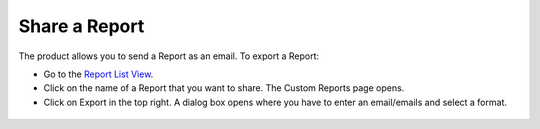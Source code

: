 Share a Report
==============

The product allows you to send a Report as an email. To export a Report:

-  Go to the `Report List View <#report-list-view>`__.

-  Click on the name of a Report that you want to share. The Custom
   Reports page opens.

-  Click on Export in the top right. A dialog box opens where you have
   to enter an email/emails and select a format.

.. _rf37:
.. figure:: https://s3-ap-southeast-1.amazonaws.com/flotomate-resources/report/R-37.png
      :align: center
      :alt: figure 37
